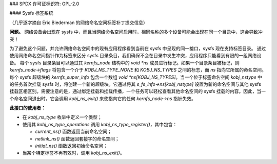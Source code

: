 ### SPDX 许可证标识符: GPL-2.0

#### Sysfs 标签系统

（几乎逐字摘自 Eric Biederman 的网络命名空间标签补丁提交信息）

**问题。** 网络设备会出现在 sysfs 中，而且当网络命名空间启用时，相同名称的多个设备可能会出现在同一个目录中，这会导致冲突！

为了避免这个问题，并允许网络命名空间中的现有应用程序看到当前在 sysfs 中呈现的同一接口，sysfs 现在支持标签目录。
通过使用网络命名空间指针作为标签来区分 sysfs 目录条目，我们确保不会在目录中发生冲突，应用程序只能看到有限的一组网络设备。
每个 sysfs 目录条目可以通过其 `kernfs_node` 结构中的 `void *ns` 成员进行标记。如果一个目录条目被标记，则 `kernfs_node->flags` 将包含一个介于 `KOBJ_NS_TYPE_NONE` 和 `KOBJ_NS_TYPES` 之间的标志，而 `ns` 指向它所属的命名空间。
每个 sysfs 超级块的 `kernfs_super_info` 包含一个数组 `void *ns[KOBJ_NS_TYPES]`。当一个位于标签命名空间 `kobj_nstype` 中的任务首次挂载 sysfs 时，将创建一个新的超级块。它通过将其 `s_fs_info->ns[kobj_nstype]` 设置为新的命名空间与其他 sysfs 挂载区相区别。需要注意的是，通过绑定挂载和挂载传播，一个任务可以轻松查看其他命名空间的 sysfs 挂载的内容。因此，当一个命名空间退出时，它会调用 `kobj_ns_exit()` 来使指向它的任何 `kernfs_node->ns` 指针失效。

**此接口的使用者：**

- 在 `kobj_ns_type` 枚举中定义一个类型；
- 使用其 `kobj_ns_type_operations` 调用 `kobj_ns_type_register()`，其中包含：

  - `current_ns()` 函数返回当前命名空间；
  - `netlink_ns()` 函数返回套接字的命名空间；
  - `initial_ns()` 函数返回初始命名空间；

- 当某个特定标签不再有效时，调用 `kobj_ns_exit()`。
